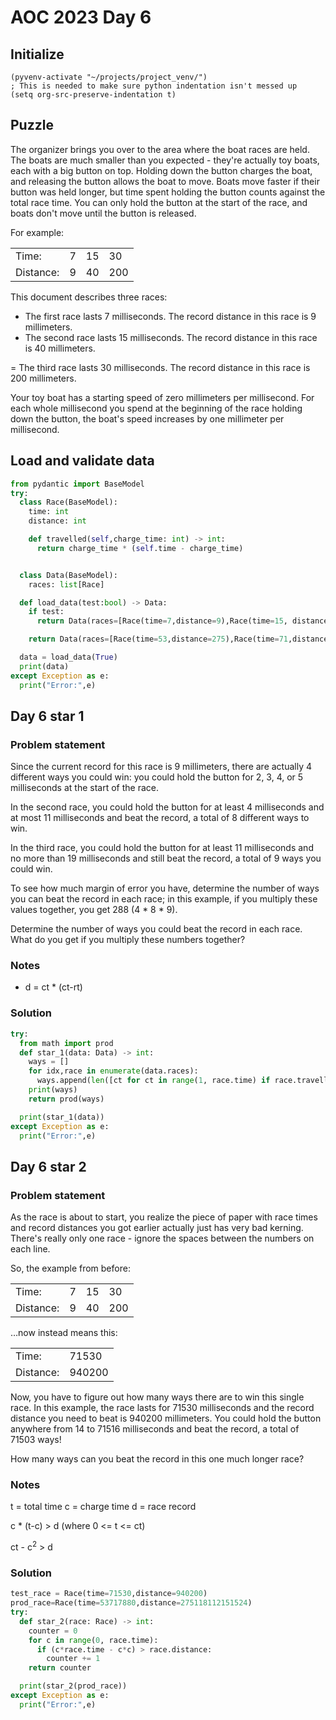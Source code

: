 
* AOC 2023 Day 6

** Initialize 
#+BEGIN_SRC elisp
  (pyvenv-activate "~/projects/project_venv/")
  ; This is needed to make sure python indentation isn't messed up
  (setq org-src-preserve-indentation t)
#+END_SRC

#+RESULTS:
: t

** Puzzle

The organizer brings you over to the area where the boat races are
held. The boats are much smaller than you expected - they're actually
toy boats, each with a big button on top. Holding down the button
charges the boat, and releasing the button allows the boat to
move. Boats move faster if their button was held longer, but time
spent holding the button counts against the total race time. You can
only hold the button at the start of the race, and boats don't move
until the button is released.

For example:

| Time:     | 7 | 15 |  30 |
| Distance: | 9 | 40 | 200 |

This document describes three races:

- The first race lasts 7 milliseconds. The record distance in this race is 9 millimeters.
- The second race lasts 15 milliseconds. The record distance in this race is 40 millimeters.
= The third race lasts 30 milliseconds. The record distance in this
race is 200 millimeters.

Your toy boat has a starting speed of zero
millimeters per millisecond. For each whole millisecond you spend at
the beginning of the race holding down the button, the boat's speed
increases by one millimeter per millisecond.

** Load and validate data
SCHEDULED: <2023-12-06 Wed>
#+BEGIN_SRC python :session session_day_6 :results output
from pydantic import BaseModel
try:
  class Race(BaseModel):
    time: int
    distance: int

    def travelled(self,charge_time: int) -> int:
      return charge_time * (self.time - charge_time)
      
    
  class Data(BaseModel):
    races: list[Race]

  def load_data(test:bool) -> Data:
    if test:
      return Data(races=[Race(time=7,distance=9),Race(time=15, distance=40), Race(time=30,distance=200)])

    return Data(races=[Race(time=53,distance=275),Race(time=71,distance=1181),Race(time=78,distance=1215),Race(time=80,distance=1524)])

  data = load_data(True)
  print(data)
except Exception as e:
  print("Error:",e)
#+END_SRC

#+RESULTS:
: races=[Race(time=7, distance=9), Race(time=15, distance=40), Race(time=30, distance=200)]

** Day 6 star 1
*** Problem statement

Since the current record for this race is 9 millimeters, there are
actually 4 different ways you could win: you could hold the button for
2, 3, 4, or 5 milliseconds at the start of the race.

In the second race, you could hold the button for at least 4
milliseconds and at most 11 milliseconds and beat the record, a total
of 8 different ways to win.

In the third race, you could hold the button for at least 11
milliseconds and no more than 19 milliseconds and still beat the
record, a total of 9 ways you could win.

To see how much margin of error you have, determine the number of ways
you can beat the record in each race; in this example, if you multiply
these values together, you get 288 (4 * 8 * 9).

Determine the number of ways you could beat the record in each
race. What do you get if you multiply these numbers together?


*** Notes
- d = ct * (ct-rt)

*** Solution
#+BEGIN_SRC python :session session_day_6 :results output
try:
  from math import prod
  def star_1(data: Data) -> int:
    ways = []
    for idx,race in enumerate(data.races):
      ways.append(len([ct for ct in range(1, race.time) if race.travelled(ct) > race.distance]))
    print(ways)
    return prod(ways)
  
  print(star_1(data))
except Exception as e:
  print("Error:",e)
#+END_SRC

#+RESULTS:

** Day 6 star 2
*** Problem statement
As the race is about to start, you realize the piece of paper with
race times and record distances you got earlier actually just has very
bad kerning. There's really only one race - ignore the spaces between
the numbers on each line.

So, the example from before:

| Time:     | 7 | 15 |  30 |
| Distance: | 9 | 40 | 200 |

...now instead means this:

| Time:     |  71530 |
| Distance: | 940200 |

Now, you have to figure out how many ways there are to win this single
race. In this example, the race lasts for 71530 milliseconds and the
record distance you need to beat is 940200 millimeters. You could hold
the button anywhere from 14 to 71516 milliseconds and beat the record,
a total of 71503 ways!

How many ways can you beat the record in this one much longer race?

*** Notes
t = total time
c = charge time
d = race record

c * (t-c) > d (where 0 <= t <= ct)

ct - c^2 > d

*** Solution
#+BEGIN_SRC python :session session_day_6 :results output
test_race = Race(time=71530,distance=940200)
prod_race=Race(time=53717880,distance=275118112151524)
try:
  def star_2(race: Race) -> int:
    counter = 0
    for c in range(0, race.time):
      if (c*race.time - c*c) > race.distance:
        counter += 1
    return counter
  
  print(star_2(prod_race))
except Exception as e:
  print("Error:",e)
#+END_SRC


